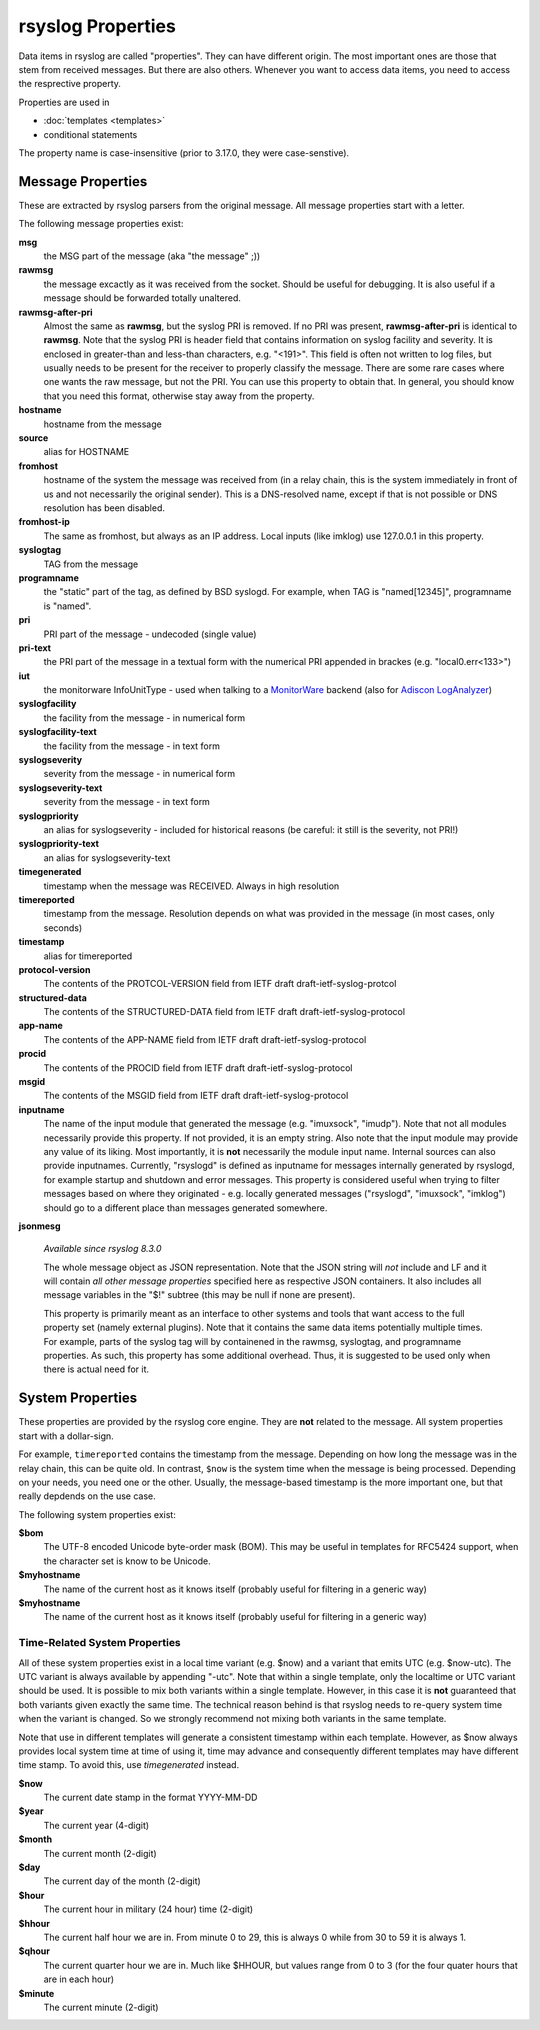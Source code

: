 rsyslog Properties
==================

Data items in rsyslog are called "properties". They can have different
origin. The most important ones are those that stem from received
messages. But there are also others. Whenever you want to access data items,
you need to access the resprective property.

Properties are used in

- :doc:`templates <templates>`
- conditional statements

The property name is case-insensitive (prior to 3.17.0, they were case-senstive).

Message Properties
------------------
These are extracted by rsyslog parsers from the original message. All message
properties start with a letter.

The following message properties exist:

**msg**
  the MSG part of the message (aka "the message" ;))

**rawmsg**
  the message excactly as it was received from the socket. Should be
  useful for debugging. It is also useful if a message should be
  forwarded totally unaltered.

**rawmsg-after-pri**
  Almost the same as **rawmsg**, but the syslog PRI is removed.
  If no PRI was present, **rawmsg-after-pri** is identical to
  **rawmsg**. Note that the syslog PRI is header field that
  contains information on syslog facility and severity. It is
  enclosed in greater-than and less-than characters, e.g.
  "<191>". This field is often not written to log files, but
  usually needs to be present for the receiver to properly
  classify the message. There are some rare cases where one
  wants the raw message, but not the PRI. You can use this
  property to obtain that. In general, you should know that you
  need this format, otherwise stay away from the property.

**hostname**
  hostname from the message

**source**
  alias for HOSTNAME

**fromhost**
  hostname of the system the message was received from (in a relay chain,
  this is the system immediately in front of us and not necessarily the
  original sender). This is a DNS-resolved name, except if that is not
  possible or DNS resolution has been disabled.

**fromhost-ip**
  The same as fromhost, but always as an IP address. Local inputs (like
  imklog) use 127.0.0.1 in this property.

**syslogtag**
  TAG from the message

**programname**
  the "static" part of the tag, as defined by BSD syslogd. For example,
  when TAG is "named[12345]", programname is "named".

**pri**
  PRI part of the message - undecoded (single value)

**pri-text**
  the PRI part of the message in a textual form with the numerical PRI
  appended in brackes (e.g. "local0.err<133>")

**iut**
  the monitorware InfoUnitType - used when talking to a
  `MonitorWare <http://www.monitorware.com>`_ backend (also for
  `Adiscon LogAnalyzer <http://loganalyzer.adiscon.com/>`_)

**syslogfacility**
  the facility from the message - in numerical form

**syslogfacility-text**
  the facility from the message - in text form

**syslogseverity**
  severity from the message - in numerical form

**syslogseverity-text**
  severity from the message - in text form

**syslogpriority**
  an alias for syslogseverity - included for historical reasons (be
  careful: it still is the severity, not PRI!)

**syslogpriority-text**
  an alias for syslogseverity-text

**timegenerated**
  timestamp when the message was RECEIVED. Always in high resolution

**timereported**
  timestamp from the message. Resolution depends on what was provided in
  the message (in most cases, only seconds)

**timestamp**
  alias for timereported

**protocol-version**
  The contents of the PROTCOL-VERSION field from IETF draft
  draft-ietf-syslog-protcol

**structured-data**
  The contents of the STRUCTURED-DATA field from IETF draft
  draft-ietf-syslog-protocol

**app-name**
  The contents of the APP-NAME field from IETF draft
  draft-ietf-syslog-protocol

**procid**
  The contents of the PROCID field from IETF draft
  draft-ietf-syslog-protocol

**msgid**
  The contents of the MSGID field from IETF draft
  draft-ietf-syslog-protocol

**inputname**
  The name of the input module that generated the message (e.g.
  "imuxsock", "imudp"). Note that not all modules necessarily provide this
  property. If not provided, it is an empty string. Also note that the
  input module may provide any value of its liking. Most importantly, it
  is **not** necessarily the module input name. Internal sources can also
  provide inputnames. Currently, "rsyslogd" is defined as inputname for
  messages internally generated by rsyslogd, for example startup and
  shutdown and error messages. This property is considered useful when
  trying to filter messages based on where they originated - e.g. locally
  generated messages ("rsyslogd", "imuxsock", "imklog") should go to a
  different place than messages generated somewhere.

**jsonmesg**

  *Available since rsyslog 8.3.0*

  The whole message object as JSON representation. Note that the JSON
  string will *not* include and LF and it will contain *all other message
  properties* specified here as respective JSON containers. It also includes
  all message variables in the "$!" subtree (this may be null if none are
  present).

  This property is primarily meant as an interface to other systems and
  tools that want access to the full property set (namely external
  plugins). Note that it contains the same data items potentially multiple
  times. For example, parts of the syslog tag will by containened in the
  rawmsg, syslogtag, and programname properties. As such, this property
  has some additional overhead. Thus, it is suggested to be used only
  when there is actual need for it.

System Properties
-----------------
These properties are provided by the rsyslog core engine. They are **not**
related to the message. All system properties start with a dollar-sign.

For example, ``timereported`` contains the timestamp
from the message. Depending on how long the message was in the relay chain, this
can be quite old. In contrast, ``$now`` is the system time when the message
is being processed. Depending on your needs, you need one or the other. Usually,
the message-based timestamp is the more important one, but that really depdends
on the use case.

The following system properties exist:

**$bom**
  The UTF-8 encoded Unicode byte-order mask (BOM). This may be useful in
  templates for RFC5424 support, when the character set is know to be
  Unicode.
  
**$myhostname**
  The name of the current host as it knows itself (probably useful for
  filtering in a generic way)

**$myhostname**
  The name of the current host as it knows itself (probably useful for
  filtering in a generic way)

Time-Related System Properties
..............................

All of these system properties exist in a local time variant (e.g. \$now)
and a variant that emits UTC (e.g. \$now-utc). The UTC variant is always
available by appending "-utc". Note that within a single template, only
the localtime or UTC variant should be used. It is possible to mix both
variants within a single template. However, in this case it is **not**
guaranteed that both variants given exactly the same time. The technical
reason behind is that rsyslog needs to re-query system time when the
variant is changed. So we strongly recommend not mixing both variants in
the same template.

Note that use in different templates will generate a consistent timestamp
within each template. However, as $now always provides local system time
at time of using it, time may advance and consequently different templates
may have different time stamp. To avoid this, use *timegenerated* instead.

**$now**
  The current date stamp in the format YYYY-MM-DD

**$year**
  The current year (4-digit)

**$month**
  The current month (2-digit)

**$day**
  The current day of the month (2-digit)

**$hour**
  The current hour in military (24 hour) time (2-digit)

**$hhour**
  The current half hour we are in. From minute 0 to 29, this is always 0
  while from 30 to 59 it is always 1.

**$qhour**
  The current quarter hour we are in. Much like $HHOUR, but values range
  from 0 to 3 (for the four quater hours that are in each hour)

**$minute**
  The current minute (2-digit)
